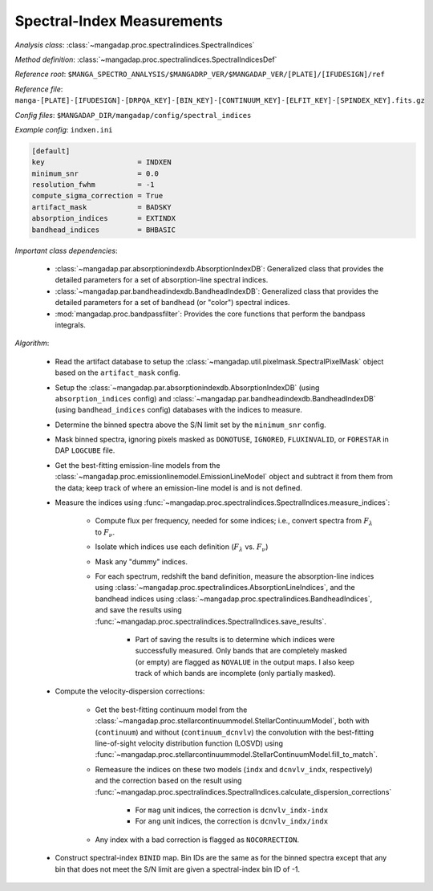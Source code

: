 
.. _spectral-index-measurements:

Spectral-Index Measurements
===========================

*Analysis class*: :class:`~mangadap.proc.spectralindices.SpectralIndices`

*Method definition*: :class:`~mangadap.proc.spectralindices.SpectralIndicesDef`

*Reference root*: ``$MANGA_SPECTRO_ANALYSIS/$MANGADRP_VER/$MANGADAP_VER/[PLATE]/[IFUDESIGN]/ref``

*Reference file*: ``manga-[PLATE]-[IFUDESIGN]-[DRPQA_KEY]-[BIN_KEY]-[CONTINUUM_KEY]-[ELFIT_KEY]-[SPINDEX_KEY].fits.gz``

*Config files*: ``$MANGADAP_DIR/mangadap/config/spectral_indices``

*Example config*: ``indxen.ini``

.. code-block:: ini

    [default]
    key                      = INDXEN
    minimum_snr              = 0.0
    resolution_fwhm          = -1
    compute_sigma_correction = True
    artifact_mask            = BADSKY
    absorption_indices       = EXTINDX
    bandhead_indices         = BHBASIC

*Important class dependencies*:

 * :class:`~mangadap.par.absorptionindexdb.AbsorptionIndexDB`:
   Generalized class that provides the detailed parameters for a set of
   absorption-line spectral indices.
 * :class:`~mangadap.par.bandheadindexdb.BandheadIndexDB`: Generalized
   class that provides the detailed parameters for a set of bandhead (or
   "color") spectral indices.
 * :mod:`mangadap.proc.bandpassfilter`: Provides the core functions that
   perform the bandpass integrals.

*Algorithm*:

 * Read the artifact database to setup the
   :class:`~mangadap.util.pixelmask.SpectralPixelMask` object based on
   the ``artifact_mask`` config.
 * Setup the :class:`~mangadap.par.absorptionindexdb.AbsorptionIndexDB`
   (using ``absorption_indices`` config) and
   :class:`~mangadap.par.bandheadindexdb.BandheadIndexDB` (using
   ``bandhead_indices`` config) databases with the indices to measure.
 * Determine the binned spectra above the S/N limit set by the
   ``minimum_snr`` config.
 * Mask binned spectra, ignoring pixels masked as ``DONOTUSE``,
   ``IGNORED``, ``FLUXINVALID``, or ``FORESTAR`` in DAP ``LOGCUBE``
   file.
 * Get the best-fitting emission-line models from the
   :class:`~mangadap.proc.emissionlinemodel.EmissionLineModel` object and
   subtract it from them from the data; keep track of where an
   emission-line model is and is not defined.
 * Measure the indices using
   :func:`~mangadap.proc.spectralindices.SpectralIndices.measure_indices`:

    * Compute flux per frequency, needed for some indices; i.e.,
      convert spectra from :math:`F_\lambda` to :math:`F_\nu`.
    * Isolate which indices use each definition (:math:`F_\lambda` vs.
      :math:`F_\nu`)
    * Mask any "dummy" indices.
    * For each spectrum, redshift the band definition, measure the
      absorption-line indices using
      :class:`~mangadap.proc.spectralindices.AbsorptionLineIndices`, and
      the bandhead indices using
      :class:`~mangadap.proc.spectralindices.BandheadIndices`, and save
      the results using
      :func:`~mangadap.proc.spectralindices.SpectralIndices.save_results`.

        * Part of saving the results is to determine which indices
          were successfully measured. Only bands that are completely
          masked (or empty) are flagged as ``NOVALUE`` in the output
          maps. I also keep track of which bands are incomplete (only
          partially masked).

 * Compute the velocity-dispersion corrections:

    * Get the best-fitting continuum model from the
      :class:`~mangadap.proc.stellarcontinuummodel.StellarContinuumModel`,
      both with (``continuum``) and without (``continuum_dcnvlv``)
      the convolution with the best-fitting line-of-sight velocity
      distribution function (LOSVD) using
      :func:`~mangadap.proc.stellarcontinuummodel.StellarContinuumModel.fill_to_match`.
    * Remeasure the indices on these two models (``indx`` and
      ``dcnvlv_indx``, respectively) and the correction based on the
      result using
      :func:`~mangadap.proc.spectralindices.SpectralIndices.calculate_dispersion_corrections`

        * For ``mag`` unit indices, the correction is
          ``dcnvlv_indx-indx``
        * For ``ang`` unit indices, the correction is
          ``dcnvlv_indx/indx``

    * Any index with a bad correction is flagged as ``NOCORRECTION``.

 * Construct spectral-index ``BINID`` map. Bin IDs are the same as
   for the binned spectra except that any bin that does not meet the
   S/N limit are given a spectral-index bin ID of -1.


